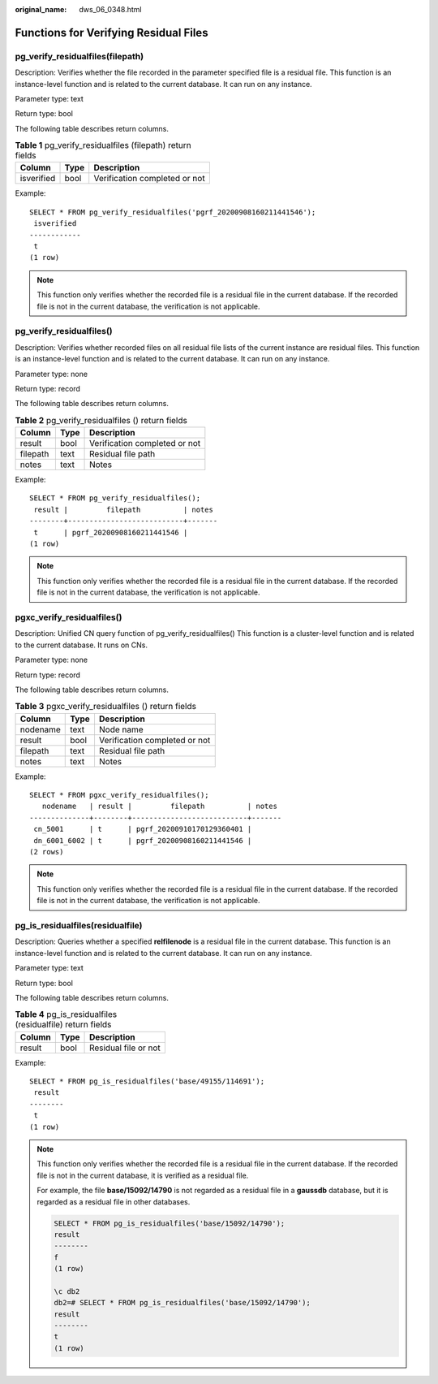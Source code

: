 :original_name: dws_06_0348.html

.. _dws_06_0348:

Functions for Verifying Residual Files
======================================

pg_verify_residualfiles(filepath)
---------------------------------

Description: Verifies whether the file recorded in the parameter specified file is a residual file. This function is an instance-level function and is related to the current database. It can run on any instance.

Parameter type: text

Return type: bool

The following table describes return columns.

.. table:: **Table 1** pg_verify_residualfiles (filepath) return fields

   ========== ==== =============================
   Column     Type Description
   ========== ==== =============================
   isverified bool Verification completed or not
   ========== ==== =============================

Example:

::

   SELECT * FROM pg_verify_residualfiles('pgrf_20200908160211441546');
    isverified
   ------------
    t
   (1 row)

.. note::

   This function only verifies whether the recorded file is a residual file in the current database. If the recorded file is not in the current database, the verification is not applicable.

pg_verify_residualfiles()
-------------------------

Description: Verifies whether recorded files on all residual file lists of the current instance are residual files. This function is an instance-level function and is related to the current database. It can run on any instance.

Parameter type: none

Return type: record

The following table describes return columns.

.. table:: **Table 2** pg_verify_residualfiles () return fields

   ======== ==== =============================
   Column   Type Description
   ======== ==== =============================
   result   bool Verification completed or not
   filepath text Residual file path
   notes    text Notes
   ======== ==== =============================

Example:

::

   SELECT * FROM pg_verify_residualfiles();
    result |         filepath          | notes
   --------+---------------------------+-------
    t      | pgrf_20200908160211441546 |
   (1 row)

.. note::

   This function only verifies whether the recorded file is a residual file in the current database. If the recorded file is not in the current database, the verification is not applicable.

pgxc_verify_residualfiles()
---------------------------

Description: Unified CN query function of pg_verify_residualfiles() This function is a cluster-level function and is related to the current database. It runs on CNs.

Parameter type: none

Return type: record

The following table describes return columns.

.. table:: **Table 3** pgxc_verify_residualfiles () return fields

   ======== ==== =============================
   Column   Type Description
   ======== ==== =============================
   nodename text Node name
   result   bool Verification completed or not
   filepath text Residual file path
   notes    text Notes
   ======== ==== =============================

Example:

::

   SELECT * FROM pgxc_verify_residualfiles();
      nodename   | result |         filepath          | notes
   --------------+--------+---------------------------+-------
    cn_5001      | t      | pgrf_20200910170129360401 |
    dn_6001_6002 | t      | pgrf_20200908160211441546 |
   (2 rows)

.. note::

   This function only verifies whether the recorded file is a residual file in the current database. If the recorded file is not in the current database, the verification is not applicable.

pg_is_residualfiles(residualfile)
---------------------------------

Description: Queries whether a specified **relfilenode** is a residual file in the current database. This function is an instance-level function and is related to the current database. It can run on any instance.

Parameter type: text

Return type: bool

The following table describes return columns.

.. table:: **Table 4** pg_is_residualfiles (residualfile) return fields

   ====== ==== ====================
   Column Type Description
   ====== ==== ====================
   result bool Residual file or not
   ====== ==== ====================

Example:

::

   SELECT * FROM pg_is_residualfiles('base/49155/114691');
    result
   --------
    t
   (1 row)

.. note::

   This function only verifies whether the recorded file is a residual file in the current database. If the recorded file is not in the current database, it is verified as a residual file.

   For example, the file **base/15092/14790** is not regarded as a residual file in a **gaussdb** database, but it is regarded as a residual file in other databases.

   .. code-block::

      SELECT * FROM pg_is_residualfiles('base/15092/14790');
      result
      --------
      f
      (1 row)

      \c db2
      db2=# SELECT * FROM pg_is_residualfiles('base/15092/14790');
      result
      --------
      t
      (1 row)
